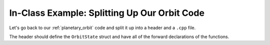 .. _orbit_split:

*********************************************
In-Class Example: Splitting Up Our Orbit Code
*********************************************

Let's go back to our :ref:`planetary_orbit` code and split it up into
a header and a ``.cpp`` file.

The header should define the ``OrbitState`` struct and have all of the
forward declarations of the functions.
